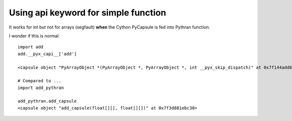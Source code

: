 Using api keyword for simple function
=====================================

It works for int but not for arrays (segfault) **when** the Cython PyCapsule is
fed into Pythran function.

I wonder if this is normal::

  import add
  add.__pyx_capi__['add']

  <capsule object "PyArrayObject *(PyArrayObject *, PyArrayObject *, int __pyx_skip_dispatch)" at 0x7f144add6990>

  # Compared to ...
  import add_pythran

  add_pythran.add_capsule
  <capsule object "add_capsule(float[][], float[][])" at 0x7f3d881ebc30>
